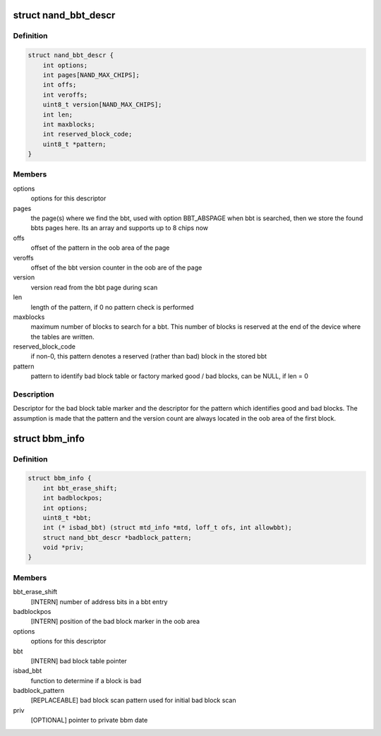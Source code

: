 .. -*- coding: utf-8; mode: rst -*-
.. src-file: include/linux/mtd/bbm.h

.. _`nand_bbt_descr`:

struct nand_bbt_descr
=====================

.. c:type:: struct nand_bbt_descr

    bad block table descriptor

.. _`nand_bbt_descr.definition`:

Definition
----------

.. code-block:: c

    struct nand_bbt_descr {
        int options;
        int pages[NAND_MAX_CHIPS];
        int offs;
        int veroffs;
        uint8_t version[NAND_MAX_CHIPS];
        int len;
        int maxblocks;
        int reserved_block_code;
        uint8_t *pattern;
    }

.. _`nand_bbt_descr.members`:

Members
-------

options
    options for this descriptor

pages
    the page(s) where we find the bbt, used with option BBT_ABSPAGE
    when bbt is searched, then we store the found bbts pages here.
    Its an array and supports up to 8 chips now

offs
    offset of the pattern in the oob area of the page

veroffs
    offset of the bbt version counter in the oob are of the page

version
    version read from the bbt page during scan

len
    length of the pattern, if 0 no pattern check is performed

maxblocks
    maximum number of blocks to search for a bbt. This number of
    blocks is reserved at the end of the device where the tables are
    written.

reserved_block_code
    if non-0, this pattern denotes a reserved (rather than
    bad) block in the stored bbt

pattern
    pattern to identify bad block table or factory marked good /
    bad blocks, can be NULL, if len = 0

.. _`nand_bbt_descr.description`:

Description
-----------

Descriptor for the bad block table marker and the descriptor for the
pattern which identifies good and bad blocks. The assumption is made
that the pattern and the version count are always located in the oob area
of the first block.

.. _`bbm_info`:

struct bbm_info
===============

.. c:type:: struct bbm_info

    [GENERIC] Bad Block Table data structure

.. _`bbm_info.definition`:

Definition
----------

.. code-block:: c

    struct bbm_info {
        int bbt_erase_shift;
        int badblockpos;
        int options;
        uint8_t *bbt;
        int (* isbad_bbt) (struct mtd_info *mtd, loff_t ofs, int allowbbt);
        struct nand_bbt_descr *badblock_pattern;
        void *priv;
    }

.. _`bbm_info.members`:

Members
-------

bbt_erase_shift
    [INTERN] number of address bits in a bbt entry

badblockpos
    [INTERN] position of the bad block marker in the oob area

options
    options for this descriptor

bbt
    [INTERN] bad block table pointer

isbad_bbt
    function to determine if a block is bad

badblock_pattern
    [REPLACEABLE] bad block scan pattern used for
    initial bad block scan

priv
    [OPTIONAL] pointer to private bbm date

.. This file was automatic generated / don't edit.

